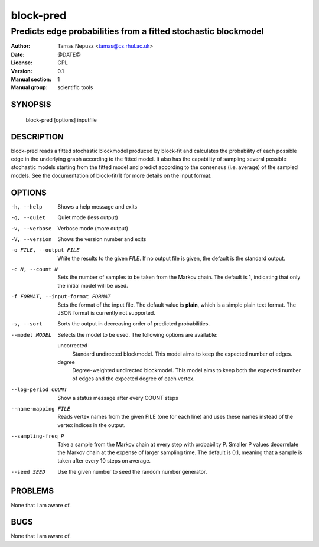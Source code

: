 ============
 block-pred
============

---------------------------------------------------------------
Predicts edge probabilities from a fitted stochastic blockmodel
---------------------------------------------------------------

:Author: Tamas Nepusz <tamas@cs.rhul.ac.uk>
:Date: @DATE@
:License: GPL
:Version: 0.1
:Manual section: 1
:Manual group: scientific tools

SYNOPSIS
========

  block-pred [options] inputfile

DESCRIPTION
===========

block-pred reads a fitted stochastic blockmodel produced by block-fit and
calculates the probability of each possible edge in the underlying graph
according to the fitted model. It also has the capability of sampling several
possible stochastic models starting from the fitted model and predict according
to the consensus (i.e. average) of the sampled models. See the documentation of
block-fit(1) for more details on the input format.

OPTIONS
=======

-h, --help            Shows a help message and exits
-q, --quiet           Quiet mode (less output)
-v, --verbose         Verbose mode (more output)
-V, --version         Shows the version number and exits

-o FILE, --output FILE
                      Write the results to the given *FILE*. If no output
                      file is given, the default is the standard output.

-c N, --count N       Sets the number of samples to be taken from the Markov
                      chain. The default is 1, indicating that only the initial
                      model will be used.

-f FORMAT, --input-format FORMAT
                      Sets the format of the input file. The default value is
                      **plain**, which is a simple plain text format. The JSON
                      format is currently not supported.

-s, --sort            Sorts the output in decreasing order of predicted
                      probabilities.

--model MODEL         Selects the model to be used. The following options are
                      available:

                      uncorrected
                        Standard undirected blockmodel. This model aims to
                        keep the expected number of edges.

                      degree
                        Degree-weighted undirected blockmodel. This model aims
                        to keep both the expected number of edges and the
                        expected degree of each vertex.

--log-period COUNT    Show a status message after every COUNT steps

--name-mapping FILE   Reads vertex names from the given FILE (one for each
                      line) and uses these names instead of the vertex indices
                      in the output.

--sampling-freq P     Take a sample from the Markov chain at every step with
                      probability P. Smaller P values decorrelate the Markov
                      chain at the expense of larger sampling time. The default
                      is 0.1, meaning that a sample is taken after every 10
                      steps on average.

--seed SEED           Use the given number to seed the random number generator.

PROBLEMS
========

None that I am aware of.

BUGS
====

None that I am aware of.
